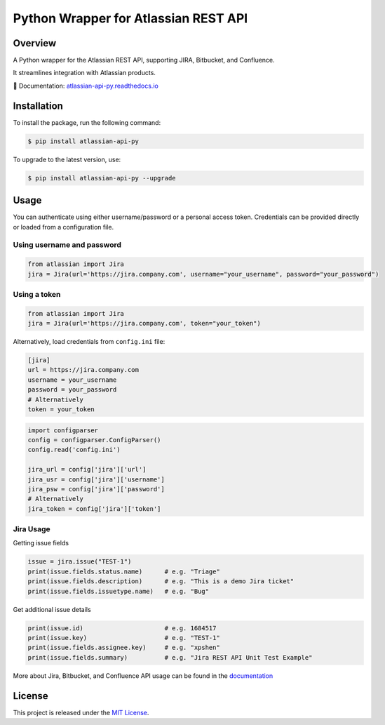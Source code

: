 Python Wrapper for Atlassian REST API
=====================================

.. start-overview

.. |pypi-version| image:: https://img.shields.io/pypi/v/atlassian-api-py
   :target: https://pypi.org/project/atlassian-api-py/
   :alt: PyPI

.. |docs-badge| image:: https://readthedocs.org/projects/atlassian-api-py/badge/?version=latest
   :target: https://atlassian-api-py.readthedocs.io/
   :alt: Documentation

.. |coverage-badge| image:: https://codecov.io/gh/shenxianpeng/atlassian-api-py/branch/main/graph/badge.svg?token=UE90982FF2
   :target: https://codecov.io/gh/shenxianpeng/atlassian-api-py
   :alt: Code Coverage

.. |python-version| image:: https://img.shields.io/pypi/pyversions/atlassian-api-py?style=flat-square
   :target: https://pypi.org/project/atlassian-api-py
   :alt: PyPI - Python Version

.. |sonar-badge| image:: https://sonarcloud.io/api/project_badges/measure?project=shenxianpeng_atlassian-api-py&metric=alert_status
   :target: https://sonarcloud.io/summary/new_code?id=shenxianpeng_atlassian-api-py
   :alt: Quality Gate Status

.. |downloads-badge| image:: https://img.shields.io/pypi/dw/atlassian-api-py
   :alt: PyPI - Downloads

.. |commit-check-badge| image:: https://img.shields.io/badge/commit--check-enabled-brightgreen?logo=Git&logoColor=white
   :target: https://github.com/commit-check/commit-check
   :alt: Commit Check


|pypi-version| |docs-badge| |coverage-badge| |python-version| |commit-check-badge|

Overview
--------

A Python wrapper for the Atlassian REST API, supporting JIRA, Bitbucket, and Confluence.

It streamlines integration with Atlassian products.

📘 Documentation: `atlassian-api-py.readthedocs.io <https://atlassian-api-py.readthedocs.io/>`_

.. end-overview

.. start-install

Installation
------------

To install the package, run the following command:

.. code-block:: bash

   $ pip install atlassian-api-py

To upgrade to the latest version, use:

.. code-block:: bash

   $ pip install atlassian-api-py --upgrade

.. end-install

Usage
-----

You can authenticate using either username/password or a personal access token. Credentials can be provided directly or loaded from a configuration file.

Using username and password
~~~~~~~~~~~~~~~~~~~~~~~~~~~

.. code-block:: python

   from atlassian import Jira
   jira = Jira(url='https://jira.company.com', username="your_username", password="your_password")

Using a token
~~~~~~~~~~~~~

.. code-block:: python

   from atlassian import Jira
   jira = Jira(url='https://jira.company.com', token="your_token")

Alternatively, load credentials from ``config.ini`` file:

.. code-block:: ini

   [jira]
   url = https://jira.company.com
   username = your_username
   password = your_password
   # Alternatively
   token = your_token

.. code-block:: python

   import configparser
   config = configparser.ConfigParser()
   config.read('config.ini')

   jira_url = config['jira']['url']
   jira_usr = config['jira']['username']
   jira_psw = config['jira']['password']
   # Alternatively
   jira_token = config['jira']['token']

Jira Usage
~~~~~~~~~~

Getting issue fields

.. code-block:: python

   issue = jira.issue("TEST-1")
   print(issue.fields.status.name)      # e.g. "Triage"
   print(issue.fields.description)      # e.g. "This is a demo Jira ticket"
   print(issue.fields.issuetype.name)   # e.g. "Bug"

Get additional issue details

.. code-block:: python

   print(issue.id)                      # e.g. 1684517
   print(issue.key)                     # e.g. "TEST-1"
   print(issue.fields.assignee.key)     # e.g. "xpshen"
   print(issue.fields.summary)          # e.g. "Jira REST API Unit Test Example"

More about Jira, Bitbucket, and Confluence API usage can be found in the `documentation <https://atlassian-api-py.readthedocs.io/>`_

.. start-license

License
-------

This project is released under the `MIT License <LICENSE>`_.

.. end-license
